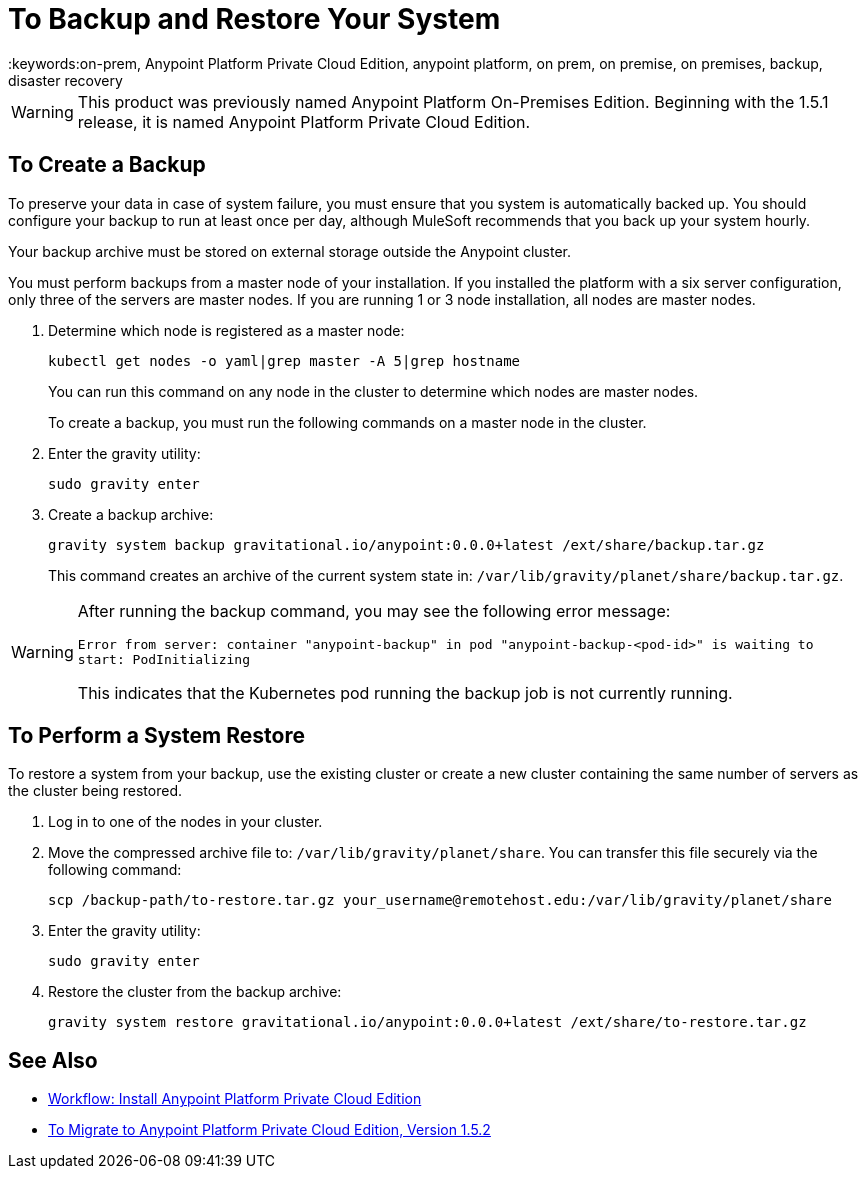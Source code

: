 = To Backup and Restore Your System
:keywords:on-prem, Anypoint Platform Private Cloud Edition, anypoint platform, on prem, on premise, on premises, backup, disaster recovery

[WARNING]
This product was previously named Anypoint Platform On-Premises Edition. Beginning with the 1.5.1 release, it is named Anypoint Platform Private Cloud Edition.


== To Create a Backup

To preserve your data in case of system failure, you must ensure that you system is automatically backed up. You should configure your backup to run at least once per day, although MuleSoft recommends that you back up your system hourly.

Your backup archive must be stored on external storage outside the Anypoint cluster.

You must perform backups from a master node of your installation. If you installed the platform with a six server configuration, only three of the servers are master nodes. If you are running 1 or 3 node installation, all nodes are master nodes.


1. Determine which node is registered as a master node:
+
----
kubectl get nodes -o yaml|grep master -A 5|grep hostname
----
+
You can run this command on any node in the cluster to determine which nodes are master nodes. 
+
To create a backup, you must run the following commands on a master node in the cluster.

1. Enter the gravity utility:
+
----
sudo gravity enter
----

1. Create a backup archive:
+
----
gravity system backup gravitational.io/anypoint:0.0.0+latest /ext/share/backup.tar.gz
----
+
This command creates an archive of the current system state in: `/var/lib/gravity/planet/share/backup.tar.gz`.

[WARNING]
====
After running the backup command, you may see the following error message:

`Error from server: container "anypoint-backup" in pod "anypoint-backup-<pod-id>" is waiting to start: PodInitializing`

This indicates that the Kubernetes pod running the backup job is not currently running.
====

== To Perform a System Restore

To restore a system from your backup, use the existing cluster or create a new cluster containing the same number of servers as the cluster being restored.

1. Log in to one of the nodes in your cluster.

1. Move the compressed archive file to: `/var/lib/gravity/planet/share`. You can transfer this file securely via the following command:
+
----
scp /backup-path/to-restore.tar.gz your_username@remotehost.edu:/var/lib/gravity/planet/share
----

1. Enter the gravity utility:
+
----
sudo gravity enter
----

1. Restore the cluster from the backup archive:
+
----
gravity system restore gravitational.io/anypoint:0.0.0+latest /ext/share/to-restore.tar.gz
----


== See Also

* link:install-workflow[Workflow: Install Anypoint Platform Private Cloud Edition]
* link:upgrade[To Migrate to Anypoint Platform Private Cloud Edition, Version 1.5.2]
